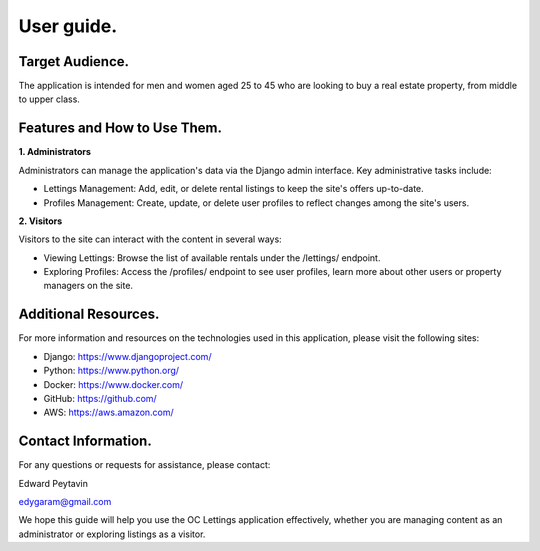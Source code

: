 ************
User guide.
************

Target Audience.
----------------

The application is intended for men and women aged 25 to 45 who are looking to buy a real estate property, from middle to upper class.

Features and How to Use Them.
-----------------------------

**1. Administrators**

Administrators can manage the application's data via the Django admin interface. Key administrative tasks include:

- Lettings Management: Add, edit, or delete rental listings to keep the site's offers up-to-date.

- Profiles Management: Create, update, or delete user profiles to reflect changes among the site's users.

**2. Visitors**

Visitors to the site can interact with the content in several ways:

- Viewing Lettings: Browse the list of available rentals under the /lettings/ endpoint.

- Exploring Profiles: Access the /profiles/ endpoint to see user profiles, learn more about other users or property managers on the site.

Additional Resources.
---------------------

For more information and resources on the technologies used in this application, please visit the following sites:

- Django: https://www.djangoproject.com/

- Python: https://www.python.org/

- Docker: https://www.docker.com/

- GitHub: https://github.com/

- AWS: https://aws.amazon.com/

Contact Information.
--------------------

For any questions or requests for assistance, please contact:

Edward Peytavin

edygaram@gmail.com

We hope this guide will help you use the OC Lettings application effectively, whether you are managing content as an administrator or exploring listings as a visitor.